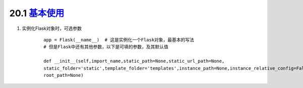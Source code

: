 ========================
20.1 `基本使用`__
========================

.. __ : https://www.cnblogs.com/huchong/p/8227606.html#_lab2_1_0

1. 实例化Flask对象时，可选参数
    ::

     app = Flask(__name__)  # 这是实例化一个Flask对象，最基本的写法
     # 但是Flask中还有其他参数，以下是可填的参数，及其默认值
 
     def __init__(self,import_name,static_path=None,static_url_path=None,
     static_folder='static',template_folder='templates',instance_path=None,instance_relative_config=False,
     root_path=None)



